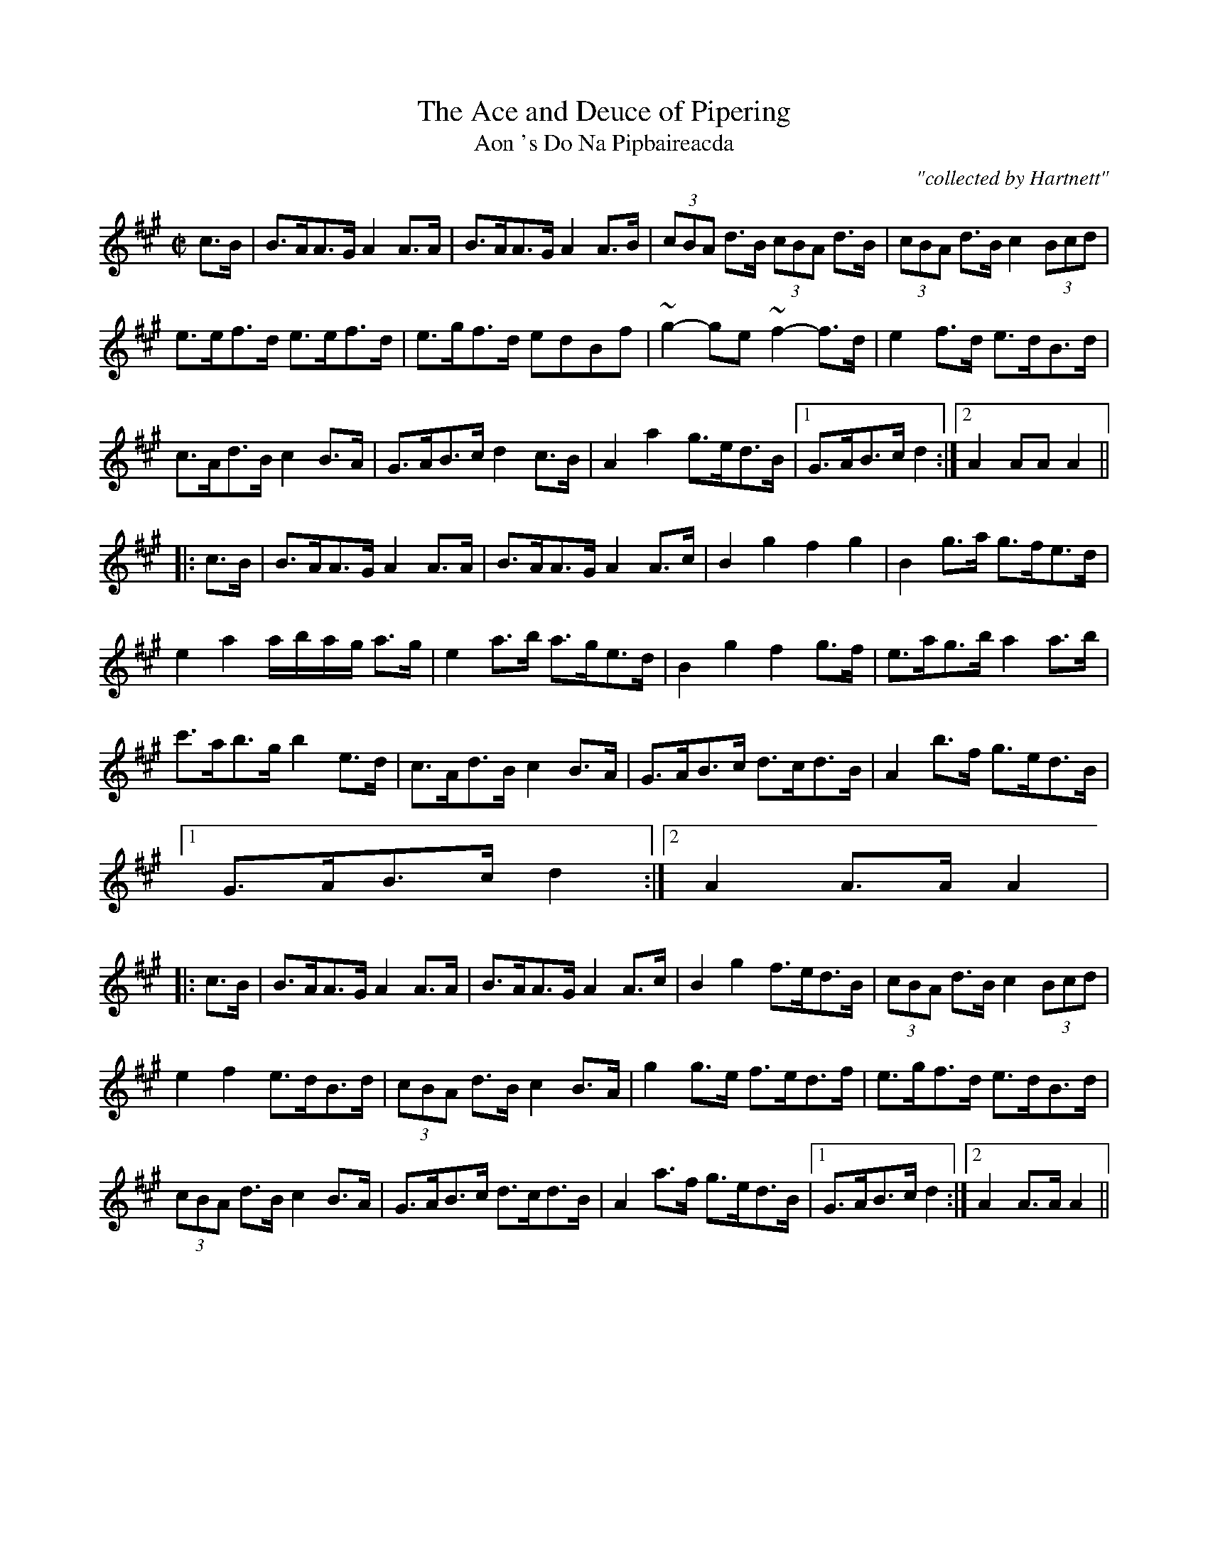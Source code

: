 X:1782
T:Ace and Deuce of Pipering, The
T:Aon 's Do Na Pipbaireacda
R:hornpipe
C:"collected by Hartnett"
S:1782 O'Neill's Music of Ireland
N::2nd Setting
B:O'Neill's 1782
M:C|
L:1/8
K:A
c>B|B>AA>G A2 A>A|B>AA>G A2 A>B|(3cBA d>B (3cBA d>B|(3cBA d>B c2 (3Bcd|
e>ef>d e>ef>d|e>gf>d edBf|~g2-ge ~f2-f>d|e2 f>d e>dB>d|
c>Ad>B c2 B>A|G>AB>c d2 c>B|A2 a2 g>ed>B|[1 G>AB>c d2:|[2 A2 AA A2||
|:c>B|B>AA>G A2 A>A|B>AA>G A2 A>c|B2 g2 f2 g2|B2 g>a g>fe>d|
e2 a2 a/-b/-a/-g/ a>g|e2 a>b a>ge>d|B2 g2 f2 g>f|e>ag>b a2 a>b|
c'>ab>g b2 e>d|c>Ad>B c2 B>A|G>AB>c d>cd>B|A2 b>f g>ed>B|
[1 G>AB>c d2:|[2 A2 A>A A2|
|:c>B|B>AA>G A2 A>A|B>AA>G A2 A>c|B2 g2 f>ed>B|(3cBA d>B c2 (3Bcd|
e2 f2 e>dB>d|(3cBA d>B c2 B>A|g2 g>e f>ed>f|e>gf>d e>dB>d|
(3cBA d>B c2 B>A|G>AB>c d>cd>B|A2 a>f g>ed>B|[1 G>AB>c d2:|[2 A2 A>A A2||
